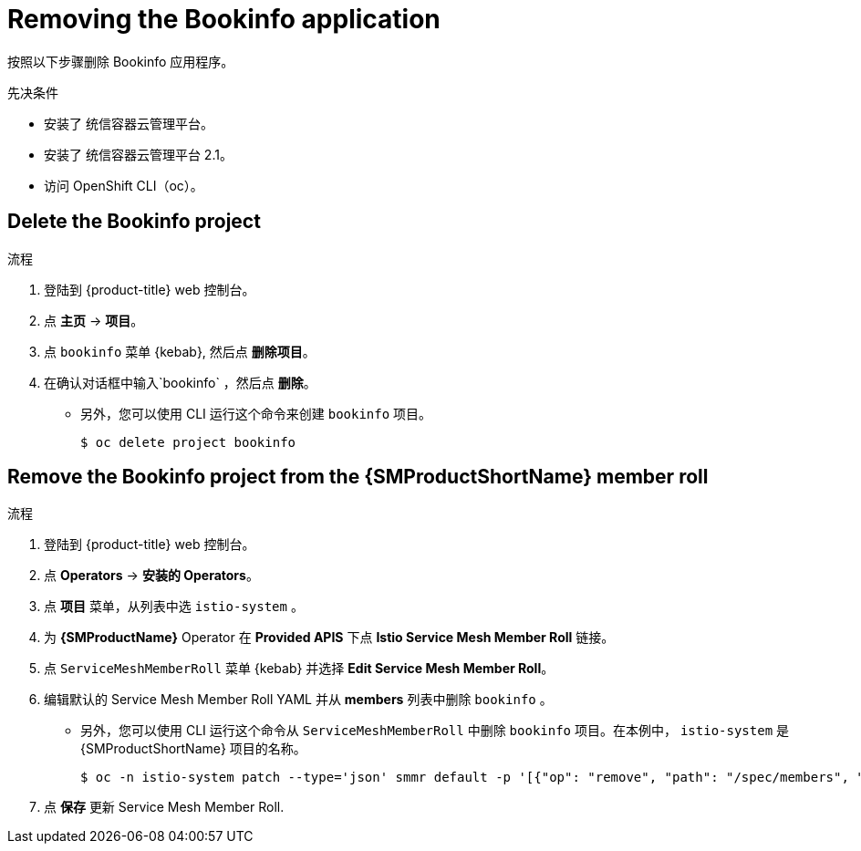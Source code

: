 ////
This PROCEDURE module included in the following assemblies:
* service_mesh/v1x/prepare-to-deploy-applications-ossm.adoc
* service_mesh/v2x/prepare-to-deploy-applications-ossm.adoc
////

:_content-type: PROCEDURE
[id="ossm-tutorial-bookinfo-removing_{context}"]
= Removing the Bookinfo application

按照以下步骤删除 Bookinfo 应用程序。

.先决条件

* 安装了 统信容器云管理平台。
* 安装了 统信容器云管理平台 2.1。
* 访问 OpenShift CLI（oc）。

[id="ossm-delete-bookinfo-project_{context}"]
== Delete the Bookinfo project

.流程

. 登陆到 {product-title} web 控制台。

. 点 *主页* -> *项目*。

. 点 `bookinfo` 菜单 {kebab}, 然后点  *删除项目*。

. 在确认对话框中输入`bookinfo` ，然后点 *删除*。
+
** 另外，您可以使用 CLI 运行这个命令来创建  `bookinfo`  项目。
+
[source,terminal]
----
$ oc delete project bookinfo
----

[id="ossm-remove-bookinfo-smmr_{context}"]
== Remove the Bookinfo project from the {SMProductShortName} member roll

.流程

. 登陆到 {product-title} web 控制台。

. 点 *Operators* -> *安装的 Operators*。

. 点 *项目* 菜单，从列表中选 `istio-system` 。

. 为 *{SMProductName}* Operator 在 *Provided APIS* 下点 *Istio Service Mesh Member Roll* 链接。

. 点 `ServiceMeshMemberRoll` 菜单 {kebab} 并选择 *Edit Service Mesh Member Roll*。

. 编辑默认的 Service Mesh Member Roll YAML 并从 *members* 列表中删除 `bookinfo` 。
+
** 另外，您可以使用 CLI 运行这个命令从 `ServiceMeshMemberRoll` 中删除 `bookinfo` 项目。在本例中， `istio-system` 是  {SMProductShortName} 项目的名称。
+
[source,terminal]
----
$ oc -n istio-system patch --type='json' smmr default -p '[{"op": "remove", "path": "/spec/members", "value":["'"bookinfo"'"]}]'
----

. 点 *保存* 更新 Service Mesh Member Roll.
